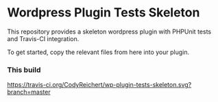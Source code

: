 * Wordpress Plugin Tests Skeleton
  This repository provides a skeleton wordpress plugin with
  PHPUnit tests and Travis-CI integration.

  To get started, copy the relevant files from here into your plugin.

*** This build
    [[https://travis-ci.org/CodyReichert/wp-plugin-tests-skeleton.svg?branch=master]] 
